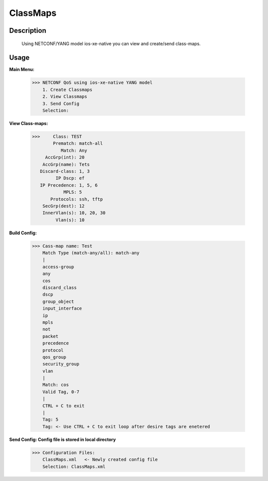ClassMaps
============

Description
------------
  Using NETCONF/YANG model ios-xe-native you can view and create/send class-maps. 
  
Usage
-------

**Main Menu:**

          >>> NETCONF QoS using ios-xe-native YANG model
              1. Create Classmaps
              2. View Classmaps
              3. Send Config
              Selection:

**View Class-maps:**

          >>>     Class: TEST
                  Prematch: match-all
                     Match: Any
               AccGrp(int): 20
              AccGrp(name): Tets
             Discard-class: 1, 3
                   IP Dscp: ef
             IP Precedence: 1, 5, 6
                      MPLS: 5
                 Protocols: ssh, tftp
              SecGrp(dest): 12
              InnerVlan(s): 10, 20, 30
                   Vlan(s): 10

**Build Config:**

              >>> Cass-map name: Test
                  Match Type (match-any/all): match-any
                  |
                  access-group
                  any
                  cos
                  discard_class
                  dscp
                  group_object
                  input_interface
                  ip
                  mpls
                  not
                  packet
                  precedence
                  protocol
                  qos_group
                  security_group
                  vlan
                  |
                  Match: cos
                  Valid Tag, 0-7
                  |
                  CTRL + C to exit
                  |
                  Tag: 5
                  Tag: <- Use CTRL + C to exit loop after desire tags are enetered

**Send Config: Config file is stored in local directory**

            >>> Configuration Files:
                ClassMaps.xml   <- Newly created config file
                Selection: ClassMaps.xml
